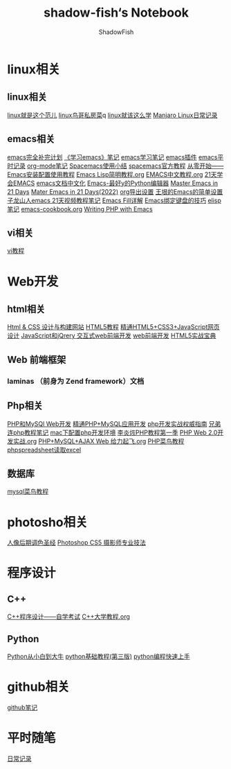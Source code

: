 #+title:shadow-fish‘s Notebook
#+author: ShadowFish
#+data:[2018-12-05 Wed]
* linux相关
** linux相关
     [[./note/linux就是这个范儿.org][linux就是这个范儿]]
     [[./note/linux鸟哥私房菜.org][linux鸟哥私房菜]]q
     [[./note/linux就该这么学.org][linux就该这么学]]
     [[./note/manjaro.org][Manjaro Linux日常记录]]
** emacs相关
      [[./note/emacs完全补完计划.org][emacs完全补完计划]]
     [[./note/《学习emacs》笔记.org][《学习emacs》笔记]]
     [[./note/emacs学习笔记.org][emacs学习笔记]]
     [[./note/emacs插件.org][emacs插件]]
     [[./note/emacs平时记录.org][emacs平时记录]]
     [[./note/org-mode.org][org-mode笔记]]
     [[./note/spacemacs使用.org][Spacemacs使用小结]]
     [[./note/spacemacs官方教程.org][spacemacs官方教程]]
     [[./note/从零开始——Emacs安装配置使用教程.org][从零开始——Emacs安装配置使用教程]]
     [[./note/Emacs Lisp简明教程.org][Emacs Lisp简明教程.org]]
     [[./note/EMACS中文教程.org][EMACS中文教程.org]]
     [[./note/emacs学习笔记整理.org][21天学会EMACS]]
     [[./note/emacs文档中文化.org][emacs文档中文化]]
     [[./note/Emacs-最好的Python编辑器.org][Emacs-最好y的Python编辑器]]
     [[./note/Master Emacs in 21 Days.org][Master Emacs in 21 Days]]
     [[./note/Master Emacs in 21 Days(2022).org][Mater Emacs in 21 Days(2022)]]
     [[./note/org导出设置.org][org导出设置]]
     [[./note/%E7%8E%8B%E5%9E%A0%E7%9A%84Emacs%E7%AE%80%E5%8D%95%E8%AE%BE%E7%BD%AE.org][王垠的Emacs的简单设置]]
     [[./note/Spacemacs Rocks Episode2.org][子龙山人emacs 21天视频教程笔记]]
     [[./note/Emacs Fill详解.org][Emacs Fill详解]]
     [[./note/Emacs绑定键盘的技巧.org][Emacs绑定键盘的技巧]]
     [[./note/elisp.org][elisp笔记]]
     [[./note/emacs-cookbook.org][emacs-cookbook.org]]
     [[./note/writing php with emacs.org][Writing PHP with Emacs]]
** vi相关
[[./note/vi教程.org][vi教程]]
* Web开发
** html相关
    [[./note/Html & CSS 设计与构建网站.org][Html & CSS 设计与构建网站]]
    [[./note/HTML5教程.org][HTML5教程]]
    [[./note/《精通HTML5+CSS3+JavaScript网页设计》.org][精通HTML5+CSS3+JavaScript网页设计]]
    [[./note/JavaScript和jQuery.org][JavaScript和jQrery 交互式web前端开发]]
    [[./note/web前端开发.org][web前端开发]]
    [[./note/html5实战宝典.org][HTML5实战宝典]]

** Web 前端框架
*** laminas （前身为 Zend framework）文档
** Php相关
    [[./note/PHP和MySQL Web开发.org][PHP和MySQl Web开发]]
    [[./note/精通PHP+MySQL应用开发.org][精通PHP+MySQL应用开发]]
    [[./note/《php开发实战权威指南》.org][php开发实战权威指南]]
    [[./note/兄弟连php教程笔记.org][兄弟连php教程笔记]]
    [[./note/mac下配置php开发环境.org][mac下配置php开发环境]]
    [[./note/李炎烣PHP教程第一季.org][李炎烣PHP教程第一季]]
    [[./note/PHP Web 2.0开发实战.org][PHP Web 2.0开发实战.org]]
    [[./note/PHP+MySQL+AJAX Web 给力起飞.org][PHP+MySQL+AJAX Web 给力起飞.org]]
    [[./note/php菜鸟教程.org][PHP菜鸟教程]]
    [[./note/phpspreadsheet读取excl.org][phpspreadsheet读取excel]]
** 数据库
    [[./note/mysql菜鸟教程.org][mysql菜鸟教程]]

* photosho相关
   [[./note/人像后期调色圣经.org][人像后期调色圣经]]
   [[./note/Photoshop CS5 摄影师专业技法.org][Photoshop CS5 摄影师专业技法]]
* 程序设计
** C++
   [[./note/《c++程序设计》自学考试.org][C++程序设计——自学考试]]
   [[./note/C++大学教程.org][C++大学教程.org]]
** Python
   [[./note/Python从小白到大牛.org][Python从小白到大牛]]
   [[./note/python基础教程（第三版）.org][python基础教程(第三版)]]
   [[./note/python%E7%BC%96%E7%A8%8B%E5%BF%AB%E9%80%9F%E4%B8%8A%E6%89%8B.org][python编程快速上手]]
* github相关
   [[./note/github笔记.org][github笔记]]
* 平时随笔
   [[./note/日常记录2021-4.org][日常记录]]

